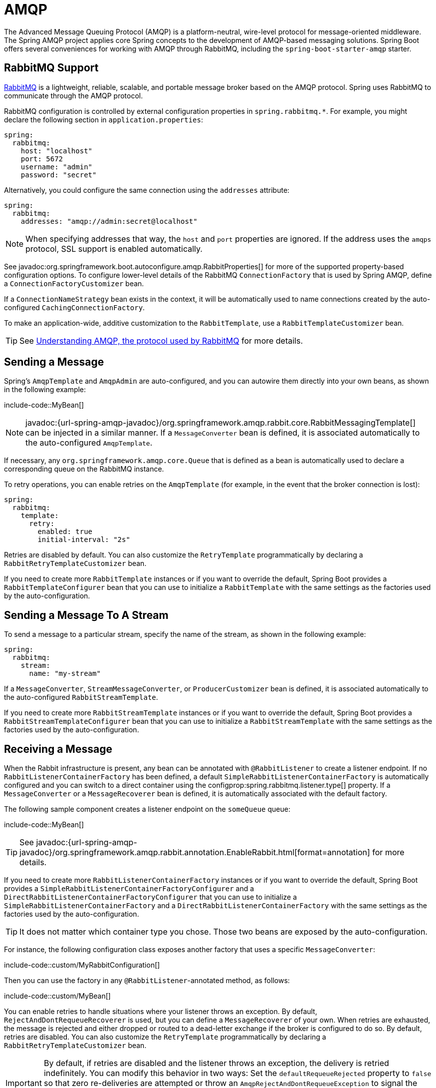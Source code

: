 [[messaging.amqp]]
= AMQP

The Advanced Message Queuing Protocol (AMQP) is a platform-neutral, wire-level protocol for message-oriented middleware.
The Spring AMQP project applies core Spring concepts to the development of AMQP-based messaging solutions.
Spring Boot offers several conveniences for working with AMQP through RabbitMQ, including the `spring-boot-starter-amqp` starter.



[[messaging.amqp.rabbitmq]]
== RabbitMQ Support

https://www.rabbitmq.com/[RabbitMQ] is a lightweight, reliable, scalable, and portable message broker based on the AMQP protocol.
Spring uses RabbitMQ to communicate through the AMQP protocol.

RabbitMQ configuration is controlled by external configuration properties in `+spring.rabbitmq.*+`.
For example, you might declare the following section in `application.properties`:

[configprops,yaml]
----
spring:
  rabbitmq:
    host: "localhost"
    port: 5672
    username: "admin"
    password: "secret"
----

Alternatively, you could configure the same connection using the `addresses` attribute:

[configprops,yaml]
----
spring:
  rabbitmq:
    addresses: "amqp://admin:secret@localhost"
----

NOTE: When specifying addresses that way, the `host` and `port` properties are ignored.
If the address uses the `amqps` protocol, SSL support is enabled automatically.

See javadoc:org.springframework.boot.autoconfigure.amqp.RabbitProperties[] for more of the supported property-based configuration options.
To configure lower-level details of the RabbitMQ `ConnectionFactory` that is used by Spring AMQP, define a `ConnectionFactoryCustomizer` bean.

If a `ConnectionNameStrategy` bean exists in the context, it will be automatically used to name connections created by the auto-configured `CachingConnectionFactory`.

To make an application-wide, additive customization to the `RabbitTemplate`, use a `RabbitTemplateCustomizer` bean.

TIP: See https://spring.io/blog/2010/06/14/understanding-amqp-the-protocol-used-by-rabbitmq/[Understanding AMQP, the protocol used by RabbitMQ] for more details.



[[messaging.amqp.sending]]
== Sending a Message

Spring's `AmqpTemplate` and `AmqpAdmin` are auto-configured, and you can autowire them directly into your own beans, as shown in the following example:

include-code::MyBean[]

NOTE: javadoc:{url-spring-amqp-javadoc}/org.springframework.amqp.rabbit.core.RabbitMessagingTemplate[] can be injected in a similar manner.
If a `MessageConverter` bean is defined, it is associated automatically to the auto-configured `AmqpTemplate`.

If necessary, any `org.springframework.amqp.core.Queue` that is defined as a bean is automatically used to declare a corresponding queue on the RabbitMQ instance.

To retry operations, you can enable retries on the `AmqpTemplate` (for example, in the event that the broker connection is lost):

[configprops,yaml]
----
spring:
  rabbitmq:
    template:
      retry:
        enabled: true
        initial-interval: "2s"
----

Retries are disabled by default.
You can also customize the `RetryTemplate` programmatically by declaring a `RabbitRetryTemplateCustomizer` bean.

If you need to create more `RabbitTemplate` instances or if you want to override the default, Spring Boot provides a `RabbitTemplateConfigurer` bean that you can use to initialize a `RabbitTemplate` with the same settings as the factories used by the auto-configuration.



[[messaging.amqp.sending-stream]]
== Sending a Message To A Stream

To send a message to a particular stream, specify the name of the stream, as shown in the following example:

[configprops,yaml]
----
spring:
  rabbitmq:
    stream:
      name: "my-stream"
----

If a `MessageConverter`, `StreamMessageConverter`, or `ProducerCustomizer` bean is defined, it is associated automatically to the auto-configured `RabbitStreamTemplate`.

If you need to create more `RabbitStreamTemplate` instances or if you want to override the default, Spring Boot provides a `RabbitStreamTemplateConfigurer` bean that you can use to initialize a `RabbitStreamTemplate` with the same settings as the factories used by the auto-configuration.



[[messaging.amqp.receiving]]
== Receiving a Message

When the Rabbit infrastructure is present, any bean can be annotated with `@RabbitListener` to create a listener endpoint.
If no `RabbitListenerContainerFactory` has been defined, a default `SimpleRabbitListenerContainerFactory` is automatically configured and you can switch to a direct container using the configprop:spring.rabbitmq.listener.type[] property.
If a `MessageConverter` or a `MessageRecoverer` bean is defined, it is automatically associated with the default factory.

The following sample component creates a listener endpoint on the `someQueue` queue:

include-code::MyBean[]

TIP: See javadoc:{url-spring-amqp-javadoc}/org.springframework.amqp.rabbit.annotation.EnableRabbit.html[format=annotation] for more details.

If you need to create more `RabbitListenerContainerFactory` instances or if you want to override the default, Spring Boot provides a `SimpleRabbitListenerContainerFactoryConfigurer` and a `DirectRabbitListenerContainerFactoryConfigurer` that you can use to initialize a `SimpleRabbitListenerContainerFactory` and a `DirectRabbitListenerContainerFactory` with the same settings as the factories used by the auto-configuration.

TIP: It does not matter which container type you chose.
Those two beans are exposed by the auto-configuration.

For instance, the following configuration class exposes another factory that uses a specific `MessageConverter`:

include-code::custom/MyRabbitConfiguration[]

Then you can use the factory in any `@RabbitListener`-annotated method, as follows:

include-code::custom/MyBean[]

You can enable retries to handle situations where your listener throws an exception.
By default, `RejectAndDontRequeueRecoverer` is used, but you can define a `MessageRecoverer` of your own.
When retries are exhausted, the message is rejected and either dropped or routed to a dead-letter exchange if the broker is configured to do so.
By default, retries are disabled.
You can also customize the `RetryTemplate` programmatically by declaring a `RabbitRetryTemplateCustomizer` bean.

IMPORTANT: By default, if retries are disabled and the listener throws an exception, the delivery is retried indefinitely.
You can modify this behavior in two ways: Set the `defaultRequeueRejected` property to `false` so that zero re-deliveries are attempted or throw an `AmqpRejectAndDontRequeueException` to signal the message should be rejected.
The latter is the mechanism used when retries are enabled and the maximum number of delivery attempts is reached.
